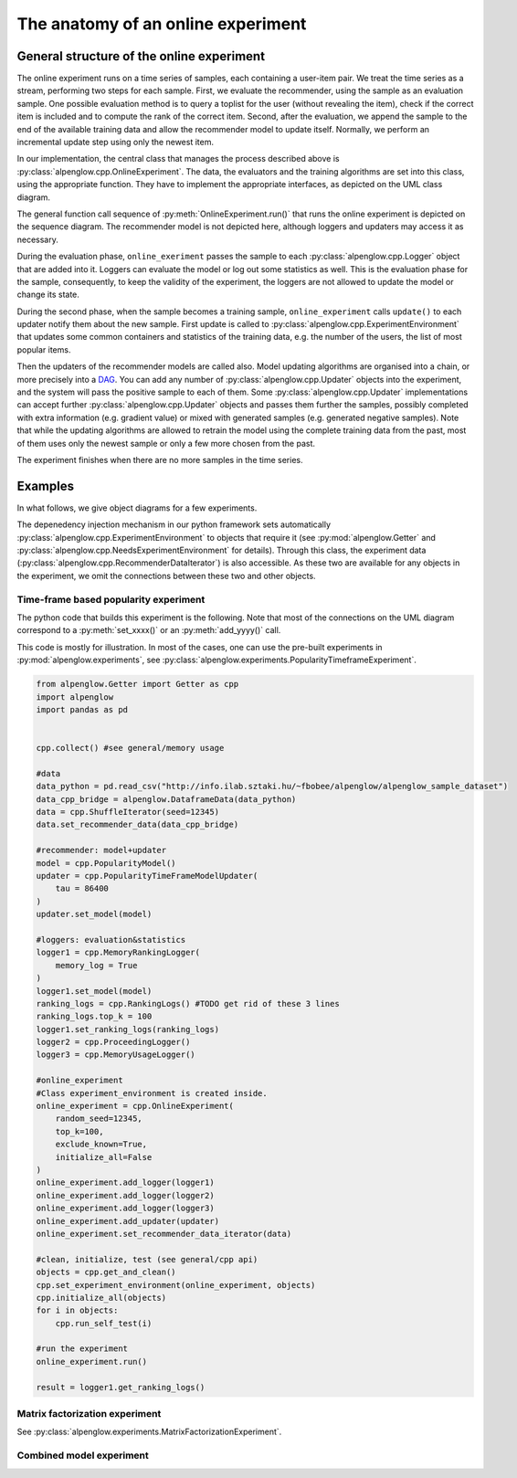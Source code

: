 The anatomy of an online experiment
===================================

General structure of the online experiment
------------------------------------------

.. image:: ../resources/online.png

The online experiment runs on a time series of samples, each containing a user-item pair.
We treat the time series as a stream, performing two steps for each sample.
First, we evaluate the recommender, using the sample as an evaluation sample.
One possible evaluation method is to query a toplist for the user (without revealing the item), check if the correct item is included and to compute the rank of the correct item.
Second, after the evaluation, we append the sample to the end of the available training data and allow the recommender model to update itself.
Normally, we perform an incremental update step using only the newest item.

In our implementation, the central class that manages the process described above is :py:class:`alpenglow.cpp.OnlineExperiment`.
The data, the evaluators and the training algorithms are set into this class, using the appropriate function.
They have to implement the appropriate interfaces, as depicted on the UML class diagram.

.. image:: class_diagram_common_color.png

..
  TODO popularity example here, with sequence diagram. A concrete example is better than abstract description.

.. image:: sequence_of_experiment_color.png

The general function call sequence of :py:meth:`OnlineExperiment.run()` that runs the online experiment is depicted on the sequence diagram.
The recommender model is not depicted here, although loggers and updaters may access it as necessary.

During the evaluation phase, ``online_exeriment`` passes the sample to each :py:class:`alpenglow.cpp.Logger` object that are added into it.
Loggers can evaluate the model or log out some statistics as well.
This is the evaluation phase for the sample, consequently, to keep the validity of the experiment, the loggers are not allowed to update the model or change its state.

During the second phase, when the sample becomes a training sample, ``online_experiment`` calls ``update()`` to each updater notify them about the new sample.
First update is called to :py:class:`alpenglow.cpp.ExperimentEnvironment` that updates some common containers and statistics of the training data, e.g. the number of the users, the list of most popular items.

Then the updaters of the recommender models are called also.
Model updating algorithms are organised into a chain, or more precisely into a DAG_.
You can add any number of :py:class:`alpenglow.cpp.Updater` objects into the experiment, and the system will pass the positive sample to each of them.
Some :py:class:`alpenglow.cpp.Updater` implementations can accept further :py:class:`alpenglow.cpp.Updater` objects and passes them further the samples, possibly completed with extra information (e.g. gradient value) or mixed with generated samples (e.g. generated negative samples).
Note that while the updating algorithms are allowed to retrain the model using the complete training data from the past, most of them uses only the newest sample or only a few more chosen from the past.

The experiment finishes when there are no more samples in the time series.

 .. _DAG: https://en.wikipedia.org/wiki/Directed_acyclic_graph

Examples
--------

In what follows, we give object diagrams for a few experiments.

The depenedency injection mechanism in our python framework sets automatically :py:class:`alpenglow.cpp.ExperimentEnvironment` to objects that require it (see :py:mod:`alpenglow.Getter` and :py:class:`alpenglow.cpp.NeedsExperimentEnvironment` for details).
Through this class, the experiment data (:py:class:`alpenglow.cpp.RecommenderDataIterator`) is also accessible.
As these two are available for any objects in the experiment, we omit the connections between these two and other objects.

Time-frame based popularity experiment
^^^^^^^^^^^^^^^^^^^^^^^^^^^^^^^^^^^^^^

.. image:: class_diagram_poptf_color.png

The python code that builds this experiment is the following.
Note that most of the connections on the UML diagram correspond to a :py:meth:`set_xxxx()` or an :py:meth:`add_yyyy()` call.

This code is mostly for illustration.
In most of the cases, one can use the pre-built experiments in :py:mod:`alpenglow.experiments`, see :py:class:`alpenglow.experiments.PopularityTimeframeExperiment`.

.. code-block:: python

    from alpenglow.Getter import Getter as cpp
    import alpenglow
    import pandas as pd
    
    
    cpp.collect() #see general/memory usage
    
    #data
    data_python = pd.read_csv("http://info.ilab.sztaki.hu/~fbobee/alpenglow/alpenglow_sample_dataset")
    data_cpp_bridge = alpenglow.DataframeData(data_python)
    data = cpp.ShuffleIterator(seed=12345)
    data.set_recommender_data(data_cpp_bridge)
    
    #recommender: model+updater
    model = cpp.PopularityModel()
    updater = cpp.PopularityTimeFrameModelUpdater(
        tau = 86400
    )
    updater.set_model(model)
    
    #loggers: evaluation&statistics
    logger1 = cpp.MemoryRankingLogger(
        memory_log = True
    )
    logger1.set_model(model)
    ranking_logs = cpp.RankingLogs() #TODO get rid of these 3 lines
    ranking_logs.top_k = 100
    logger1.set_ranking_logs(ranking_logs)
    logger2 = cpp.ProceedingLogger()
    logger3 = cpp.MemoryUsageLogger()
    
    #online_experiment
    #Class experiment_environment is created inside.
    online_experiment = cpp.OnlineExperiment(
        random_seed=12345,
        top_k=100,
        exclude_known=True,
        initialize_all=False
    )
    online_experiment.add_logger(logger1)
    online_experiment.add_logger(logger2)
    online_experiment.add_logger(logger3)
    online_experiment.add_updater(updater)
    online_experiment.set_recommender_data_iterator(data)
    
    #clean, initialize, test (see general/cpp api)
    objects = cpp.get_and_clean()
    cpp.set_experiment_environment(online_experiment, objects)
    cpp.initialize_all(objects)
    for i in objects:
        cpp.run_self_test(i)
    
    #run the experiment
    online_experiment.run()
    
    result = logger1.get_ranking_logs()

Matrix factorization experiment
^^^^^^^^^^^^^^^^^^^^^^^^^^^^^^^

See :py:class:`alpenglow.experiments.MatrixFactorizationExperiment`.

.. image:: class_diagram_factor_color.png

Combined model experiment
^^^^^^^^^^^^^^^^^^^^^^^^^

.. image:: class_diagram_combined_color.png

